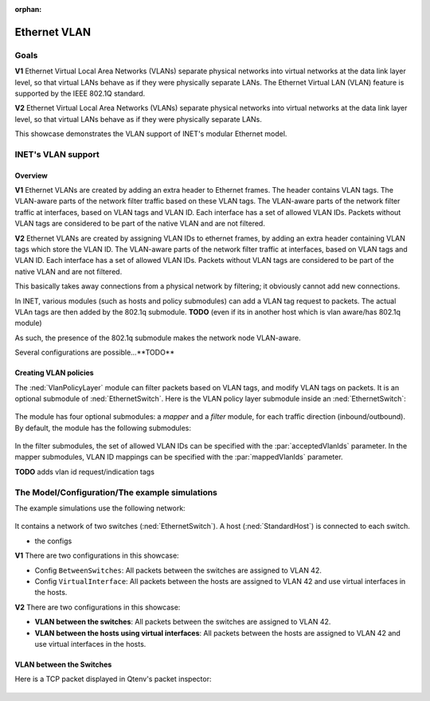 :orphan:

Ethernet VLAN
=============

Goals
-----

.. Ethernet VLANs are supported by the IEEE 802.1Q standard. Virtual LANs separate physical networks into virtual networks at the date link layer level, so that virtual LANs behave as if they were physically separate LANs.

.. The Ethernet Virtual LAN (VLAN) feature is supported by the IEEE 802.1Q standard. Virtual LANs separate physical networks into virtual networks at the data link layer level, so that virtual LANs behave as if they were physically separate LANs.

**V1** Ethernet Virtual Local Area Networks (VLANs) separate physical networks into virtual networks at the data link layer level, so that virtual LANs behave as if they were physically separate LANs. The Ethernet Virtual LAN (VLAN) feature is supported by the IEEE 802.1Q standard. 

**V2** Ethernet Virtual Local Area Networks (VLANs) separate physical networks into virtual networks at the data link layer level, so that virtual LANs behave as if they were physically separate LANs. 

This showcase demonstrates the VLAN support of INET's modular Ethernet model.

.. The Model
   ---------

    so

    - VLANs are created by adding VLAN tags to packets
    - the tags are added by adding a 802.1q header to ethernet packets
    - the parts of the network that supports VLANs filter traffic based on the VLAN tags

    - the Policy module

    - actually, VLAN tags can be added in hosts

.. VLANs are created by adding VLAN tags to Ethernet packets in a 802.1q header. The VLAN-aware parts of the network filter traffic based on the VLAN tags. Packets without VLAN tags are considered to be part of the native VLAN.

   In INET, various modules (such as hosts and policy submodules) can add a VLAN tag request to packets. The actual VLAn tags are then added by the 802.1q submodule. 

   As such, the presence of the 802.1q submodule makes the network node VLAN-aware.

    so

    - VLANs are created by adding VLAN tags to packets
    - the tags are added by adding a 802.1q header to ethernet packets
    - the parts of the network that supports VLANs filter traffic based on the VLAN tags

    - Various modules can add VLAN request tags to packets
    - The tags are added by the 802.1q submodule / in VLAN-aware network nodes
    - As such, the presence of the 802.1q module makes network nodes (typically switches?) VLAN-aware

    - So hosts can add VLAn request tags to packets
    - So that when the packets enter the VLAN-aware part of the network, the VLAN tags are added based on the request
    - Also, the policy submodule can do that. It also filters packets based on VLAN tags, and can modify VLAN tags
    - The whole thing supports double tagging (where 802.1q headers are nested) and virtual interfaces as well

INET's VLAN support
-------------------

Overview
~~~~~~~~

**V1** Ethernet VLANs are created by adding an extra header to Ethernet frames. The header contains VLAN tags. The VLAN-aware parts of the network filter traffic based on these VLAN tags. The VLAN-aware parts of the network filter traffic at interfaces, based on VLAN tags and VLAN ID. Each interface has a set of allowed VLAN IDs. Packets without VLAN tags are considered to be part of the native VLAN and are not filtered.

**V2** Ethernet VLANs are created by assigning VLAN IDs to ethernet frames, by adding an extra header containing VLAN tags which store the VLAN ID. The VLAN-aware parts of the network filter traffic at interfaces, based on VLAN tags and VLAN ID. Each interface has a set of allowed VLAN IDs. Packets without VLAN tags are considered to be part of the native VLAN and are not filtered.

This basically takes away connections from a physical network by filtering; it obviously cannot add new connections.

.. Ethernet VLANs are created by assigning VLAN IDs to ethernet frames, by adding an extra header containing VLAN tags which store the VLAN ID.

.. In INET, several modules...

In INET, various modules (such as hosts and policy submodules) can add a VLAN tag request to packets. The actual VLAn tags are then added by the 802.1q submodule. **TODO** (even if its in another host which is vlan aware/has 802.1q module)

As such, the presence of the 802.1q submodule makes the network node VLAN-aware.

Several configurations are possible...**TODO**

.. The VlanPolicyLayer submodule
   -----------------------------

Creating VLAN policies
~~~~~~~~~~~~~~~~~~~~~~

The :ned:`VlanPolicyLayer` module can filter packets based on VLAN tags, and modify VLAN tags on packets. It is an optional submodule of :ned:`EthernetSwitch`. Here is the VLAN policy layer submodule inside an :ned:`EthernetSwitch`:

.. figure:: media/switch2.png
   :align: center

.. **V1** The module has four optional submodules: a `mapper` and a `filter` module, for each traffic direction (incoming/outgoing). **TODO** how do they become optional? -> omitted type

   By default, the module has the following modules:

   .. figure:: media/policy.png
      :align: center

The module has four optional submodules: a `mapper` and a `filter` module, for each traffic direction (inbound/outbound). By default, the module has the following submodules:

.. figure:: media/policy.png
   :align: center

In the filter submodules, the set of allowed VLAN IDs can be specified with the :par:`acceptedVlanIds` parameter. In the mapper submodules, VLAN ID mappings can be specified with the :par:`mappedVlanIds` parameter.

**TODO** adds vlan id request/indication tags

.. so

    - The VlanPolicyLayer module can filter incoming and outgoing packets based on VLAN ID
    - It can also re-map VLAN tags/IDs
    - The VlanPolicyLayer has four optional submodules: a mapper and a filter module for each direction

   .. figure:: media/vlanpolicylayer2.png
      :align: center

.. so

    VLAN:

    - Create Virtual LANs by filtering traffic at the data link layer
    - Acts as physically separate LANs
    - Implemented by 802.1Q
    - Extra header to Ethernet frames containing VLAN ID
    - Actually filters physical connections
    - Works on interfaces
    - Set of allowed VLAN IDs on the interface

    - Several modules can attach VLAN tag requests to packets
    - The VLAN tag/VLAN header will be put on by the 802.1q module

    - native VLAN
    - VLAN aware part of the network (switches typically)
    - several configurations, double tagging, etc

.. the structure:

   - what is VLAN and how is it implemented (data link layer filtering, act like different physical networks, vlan tags, 802.1q, extra header, interface filtering)

.. the structure:

    - what is VLAN?

      data link layer filtering, act like different physical networks, VLAN tags, extra header, interface filtering (allowed VLAN tags on an interface, implemented by 802.1q, wlan aware part mostly switches, native vlan, filtering only (no routing or creating new physical connections obviously)

    - how is it in INET?

      several modules can attach VLAN tag requests to packets (for example what)
      the tags are attached by the 802.1q module (even if its in another host which is vlan aware/has 802.1q module

    - some configurations thats possible

      double tagging, virtual interfaces, etc 

    - the vlan policy module

The Model/Configuration/The example simulations
-----------------------------------------------

The example simulations use the following network:

.. figure:: media/network.png
   :align: center

It contains a network of two switches (:ned:`EthernetSwitch`). A host (:ned:`StandardHost`) is connected to each switch.

- the configs

**V1** There are two configurations in this showcase:

- Config ``BetweenSwitches``: All packets between the switches are assigned to VLAN 42.
- Config ``VirtualInterface``: All packets between the hosts are assigned to VLAN 42 and use virtual interfaces in the hosts.

**V2** There are two configurations in this showcase:

- **VLAN between the switches**: All packets between the switches are assigned to VLAN 42.
- **VLAN between the hosts using virtual interfaces**: All packets between the hosts are assigned to VLAN 42 and use virtual interfaces in the hosts.

.. Example: VLAN between the Switches
   ~~~~~~~~~~~~~~~~~~~~~~~~~~~~~~~~~~

VLAN between the Switches
~~~~~~~~~~~~~~~~~~~~~~~~~

.. Results
   -------

Here is a TCP packet displayed in Qtenv's packet inspector:

.. figure:: media/inspector2.png
   :align: center